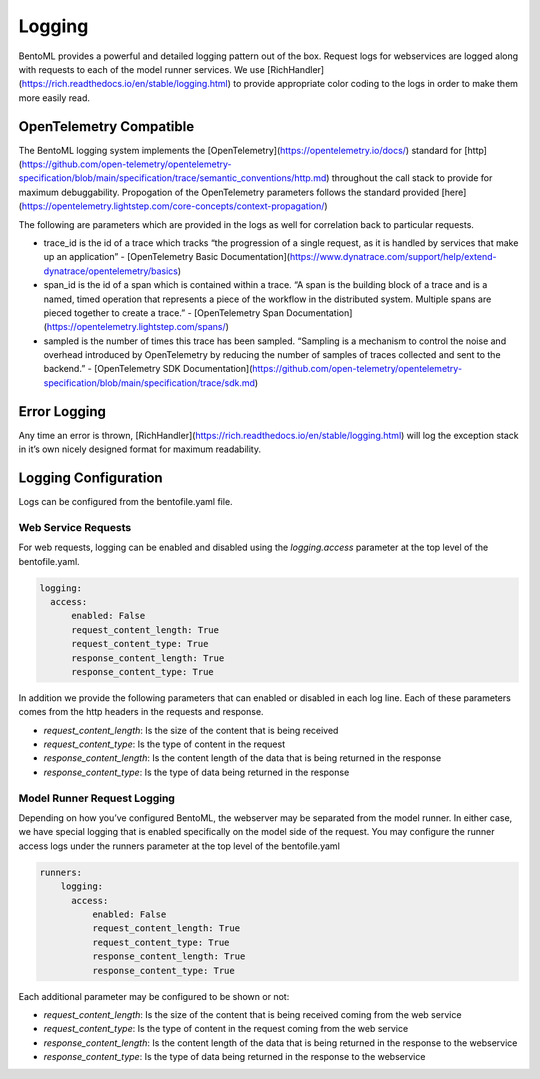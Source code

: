 .. _logging-page:

Logging
=======

BentoML provides a powerful and detailed logging pattern out of the box. Request logs for webservices are logged along with requests to each of the model runner services. We use [RichHandler](https://rich.readthedocs.io/en/stable/logging.html) to provide appropriate color coding to the logs in order to make them more easily read.

.. image:: _static/img/bentoml-logs.png

OpenTelemetry Compatible
------------------------

The BentoML logging system implements the [OpenTelemetry](https://opentelemetry.io/docs/) standard for [http](https://github.com/open-telemetry/opentelemetry-specification/blob/main/specification/trace/semantic_conventions/http.md) throughout the call stack to provide for maximum debuggability. Propogation of the OpenTelemetry parameters follows the standard provided [here](https://opentelemetry.lightstep.com/core-concepts/context-propagation/)

The following are parameters which are provided in the logs as well for correlation back to particular requests.

- trace_id is the id of a trace which tracks “the progression of a single request, as it is handled by services that make up an application” - [OpenTelemetry Basic Documentation](https://www.dynatrace.com/support/help/extend-dynatrace/opentelemetry/basics)
- span_id is the id of a span which is contained within a trace. “A span is the building block of a trace and is a named, timed operation that represents a piece of the workflow in the distributed system. Multiple spans are pieced together to create a trace.” - [OpenTelemetry Span Documentation](https://opentelemetry.lightstep.com/spans/)
- sampled is the number of times this trace has been sampled. “Sampling is a mechanism to control the noise and overhead introduced by OpenTelemetry by reducing the number of samples of traces collected and sent to the backend.” - [OpenTelemetry SDK Documentation](https://github.com/open-telemetry/opentelemetry-specification/blob/main/specification/trace/sdk.md)

Error Logging
-------------


Any time an error is thrown, [RichHandler](https://rich.readthedocs.io/en/stable/logging.html) will log the exception stack in it’s own nicely designed format for maximum readability.

.. image:: _static/img/bentoml-logs-exception.png

Logging Configuration
---------------------

Logs can be configured from the bentofile.yaml file.

Web Service Requests
^^^^^^^^^^^^^^^^^^^^

For web requests, logging can be enabled and disabled using the `logging.access` parameter at the top level of the bentofile.yaml.

.. code-block:: yaml

    logging:
      access:
          enabled: False
          request_content_length: True
          request_content_type: True
          response_content_length: True
          response_content_type: True

In addition we provide the following parameters that can enabled or disabled in each log line. Each of these parameters comes from the http headers in the requests and response.

- `request_content_length`: Is the size of the content that is being received
- `request_content_type`: Is the type of content in the request
- `response_content_length`: Is the content length of the data that is being returned in the response
- `response_content_type`: Is the type of data being returned in the response

Model Runner Request Logging
^^^^^^^^^^^^^^^^^^^^^^^^^^^^

Depending on how you’ve configured BentoML, the webserver may be separated from the model runner. In either case, we have special logging that is enabled specifically on the model side of the request. You may configure the runner access logs under the runners parameter at the top level of the bentofile.yaml

.. code-block:: python

    runners:
        logging:
          access:
              enabled: False
              request_content_length: True
              request_content_type: True
              response_content_length: True
              response_content_type: True

Each additional parameter may be configured to be shown or not:

- `request_content_length`: Is the size of the content that is being received coming from the web service
- `request_content_type`: Is the type of content in the request coming from the web service
- `response_content_length`: Is the content length of the data that is being returned in the response to the webservice
- `response_content_type`: Is the type of data being returned in the response to the webservice